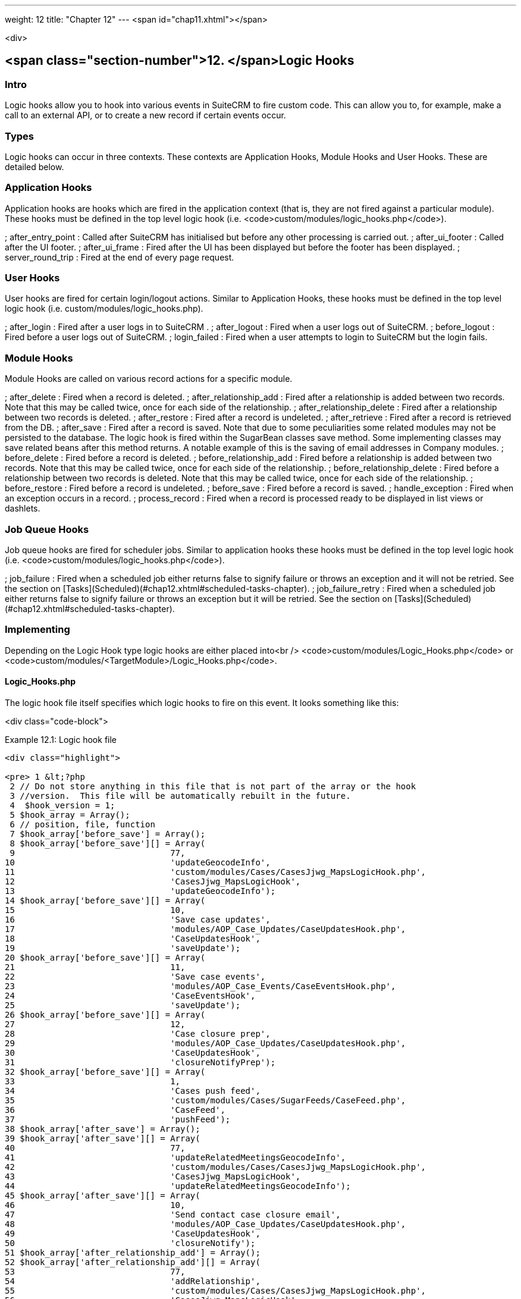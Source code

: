 ---
weight: 12
title: "Chapter 12"
---
<span id="chap11.xhtml"></span>

<div>

## <span class="section-number">12. </span>Logic Hooks ##

### Intro ###

Logic hooks allow you to hook into various events in SuiteCRM to fire custom code. This can allow you to, for example, make a call to an external API, or to create a new record if certain events occur.

### Types ###

Logic hooks can occur in three contexts. These contexts are Application Hooks, Module Hooks and User Hooks. These are detailed below.

### Application Hooks ###

Application hooks are hooks which are fired in the application context (that is, they are not fired against a particular module). These hooks must be defined in the top level logic hook (i.e. <code>custom/modules/logic_hooks.php</code>).

; after_entry_point
: Called after SuiteCRM has initialised but before any other processing is carried out.
; after_ui_footer
: Called after the UI footer.
; after_ui_frame
: Fired after the UI has been displayed but before the footer has been displayed.
; server_round_trip
: Fired at the end of every page request.

### User Hooks ###

User hooks are fired for certain login/logout actions. Similar to Application Hooks, these hooks must be defined in the top level logic hook (i.e. custom/modules/logic_hooks.php).

; after_login
: Fired after a user logs in to SuiteCRM .
; after_logout
: Fired when a user logs out of SuiteCRM.
; before_logout
: Fired before a user logs out of SuiteCRM.
; login_failed
: Fired when a user attempts to login to SuiteCRM but the login fails.

### Module Hooks ###

Module Hooks are called on various record actions for a specific module.

; after_delete
: Fired when a record is deleted.
; after_relationship_add
: Fired after a relationship is added between two records. Note that this may be called twice, once for each side of the relationship.
; after_relationship_delete
: Fired after a relationship between two records is deleted.
; after_restore
: Fired after a record is undeleted.
; after_retrieve
: Fired after a record is retrieved from the DB.
; after_save
: Fired after a record is saved. Note that due to some peculiarities some related modules may not be persisted to the database. The logic hook is fired within the SugarBean classes save method. Some implementing classes may save related beans after this method returns. A notable example of this is the saving of email addresses in Company modules.
; before_delete
: Fired before a record is deleted.
; before_relationship_add
: Fired before a relationship is added between two records. Note that this may be called twice, once for each side of the relationship.
; before_relationship_delete
: Fired before a relationship between two records is deleted. Note that this may be called twice, once for each side of the relationship.
; before_restore
: Fired before a record is undeleted.
; before_save
: Fired before a record is saved.
; handle_exception
: Fired when an exception occurs in a record.
; process_record
: Fired when a record is processed ready to be displayed in list views or dashlets.

### Job Queue Hooks ###

Job queue hooks are fired for scheduler jobs. Similar to application hooks these hooks must be defined in the top level logic hook (i.e. <code>custom/modules/logic_hooks.php</code>).

; job_failure
: Fired when a scheduled job either returns false to signify failure or throws an exception and it will not be retried. See the section on [Tasks](Scheduled)(#chap12.xhtml#scheduled-tasks-chapter).
; job_failure_retry
: Fired when a scheduled job either returns false to signify failure or throws an exception but it will be retried. See the section on [Tasks](Scheduled)(#chap12.xhtml#scheduled-tasks-chapter).

### Implementing ###

Depending on the Logic Hook type logic hooks are either placed into<br />
<code>custom/modules/Logic_Hooks.php</code> or <code>custom/modules/&lt;TargetModule&gt;/Logic_Hooks.php</code>.

#### Logic_Hooks.php ####

The logic hook file itself specifies which logic hooks to fire on this event. It looks something like this:

<div class="code-block">

Example 12.1: Logic hook file


-----

<div class="highlight">

<pre> 1 &lt;?php
 2 // Do not store anything in this file that is not part of the array or the hook
 3 //version.  This file will be automatically rebuilt in the future.
 4  $hook_version = 1;
 5 $hook_array = Array();
 6 // position, file, function
 7 $hook_array['before_save'] = Array();
 8 $hook_array['before_save'][] = Array(
 9                               77,
10                               'updateGeocodeInfo',
11                               'custom/modules/Cases/CasesJjwg_MapsLogicHook.php',
12                               'CasesJjwg_MapsLogicHook',
13                               'updateGeocodeInfo');
14 $hook_array['before_save'][] = Array(
15                               10,
16                               'Save case updates',
17                               'modules/AOP_Case_Updates/CaseUpdatesHook.php',
18                               'CaseUpdatesHook',
19                               'saveUpdate');
20 $hook_array['before_save'][] = Array(
21                               11,
22                               'Save case events',
23                               'modules/AOP_Case_Events/CaseEventsHook.php',
24                               'CaseEventsHook',
25                               'saveUpdate');
26 $hook_array['before_save'][] = Array(
27                               12,
28                               'Case closure prep',
29                               'modules/AOP_Case_Updates/CaseUpdatesHook.php',
30                               'CaseUpdatesHook',
31                               'closureNotifyPrep');
32 $hook_array['before_save'][] = Array(
33                               1,
34                               'Cases push feed',
35                               'custom/modules/Cases/SugarFeeds/CaseFeed.php',
36                               'CaseFeed',
37                               'pushFeed');
38 $hook_array['after_save'] = Array();
39 $hook_array['after_save'][] = Array(
40                               77,
41                               'updateRelatedMeetingsGeocodeInfo',
42                               'custom/modules/Cases/CasesJjwg_MapsLogicHook.php',
43                               'CasesJjwg_MapsLogicHook',
44                               'updateRelatedMeetingsGeocodeInfo');
45 $hook_array['after_save'][] = Array(
46                               10,
47                               'Send contact case closure email',
48                               'modules/AOP_Case_Updates/CaseUpdatesHook.php',
49                               'CaseUpdatesHook',
50                               'closureNotify');
51 $hook_array['after_relationship_add'] = Array();
52 $hook_array['after_relationship_add'][] = Array(
53                               77,
54                               'addRelationship',
55                               'custom/modules/Cases/CasesJjwg_MapsLogicHook.php',
56                               'CasesJjwg_MapsLogicHook',
57                               'addRelationship');
58 $hook_array['after_relationship_add'][] = Array(
59                               9,
60                               'Assign account',
61                               'modules/AOP_Case_Updates/CaseUpdatesHook.php',
62                               'CaseUpdatesHook',
63                               'assignAccount');
64 $hook_array['after_relationship_add'][] = Array(
65                               10,
66                               'Send contact case email',
67                               'modules/AOP_Case_Updates/CaseUpdatesHook.php',
68                               'CaseUpdatesHook',
69                               'creationNotify');
70 $hook_array['after_relationship_delete'] = Array();
71 $hook_array['after_relationship_delete'][] = Array(
72                               77,
73                               'deleteRelationship',
74                               'custom/modules/Cases/CasesJjwg_MapsLogicHook.php',
75                               'CasesJjwg_MapsLogicHook',
76                               'deleteRelationship');</pre>

</div>

-----


</div>
Let’s go through each part of the file.

<div class="code-block">

<div class="highlight">

<pre>4 $hook_version = 1;</pre>

</div>

</div>
This sets the hook version that we are using. Currently there is only one version so this line is unused.

<div class="code-block">

<div class="highlight">

<pre>5 $hook_array = Array();</pre>

</div>

</div>
Here we set up an empty array for our Logic Hooks. This should always be called $hook_array.

<div class="code-block">

<div class="highlight">

<pre>7 $hook_array['before_save'] = Array();</pre>

</div>

</div>
Here we are going to be adding some before_save hooks so we add an empty array for that key.

<div class="code-block">

<div class="highlight">

<pre> 8 $hook_array['before_save'][] = Array(
 9                               77,
10                               'updateGeocodeInfo',
11                               'custom/modules/Cases/CasesJjwg_MapsLogicHook.php',
12                               'CasesJjwg_MapsLogicHook',
13                               'updateGeocodeInfo');</pre>

</div>

</div>
Finally we reach an interesting line. This adds a new logic hook to the before_save hooks. This array contains 5 entries which define this hook. These are:

##### Sort order #####

The first argument (77) is the sort order for this hook. The logic hook array is sorted by this value. If you wish for a hook to fire earlier you should use a lower number. If you wish for a hook to be fired later you should use a higher number. The numbers themselves are arbitrary.

##### Hook label #####

The second argument (‘updateGeocodeInfo’) is simply a label for the logic hook. This should be something short but descriptive.

##### Hook file #####

The third argument is where the actual class for this hook is. In this case it is in a file called <code>custom/modules/Cases/CasesJjwg_MapsLogicHook.php</code>. Generally you will want the files to be somewhere in custom and it is usual to have them in <code>custom/modules/&lt;TheModule&gt;/&lt;SomeDescriptiveName&gt;.php</code> or <code>custom/modules/&lt;SomeDescriptiveName&gt;.php</code> for Logic Hooks not targeting a specific module. However the files can be placed anywhere.

##### Hook class #####

The fourth argument is the class name for the Logic Hook class. In this case<br />
<code>CasesJjwg_MapsLogicHook</code>. It is usual for the class name to match the file name but this is not required.

##### Hook method #####

The fifth, and final, argument is the method that will be called on the class. In this case <code>updateGeocodeInfo</code>.

#### Adding your own logic hooks ####

When adding logic hooks you should make full use of the Extensions framework (see the section on Extensions). This involves creating a file in<br />
<code>custom/Extension/application/Ext/LogicHooks/</code> for application hooks and<br />
<code>custom/Extension/modules/&lt;TheModule&gt;/Ext/LogicHooks/</code> for module specific hooks. These files can then add to/alter the <code>$hook_array</code> as appropriate.

{|
|width="50%"| [50px|class=sidebar-image|information](File:images/leanpub_info-circle.png)
|width="50%"| After adding a new logic hook it is necessary to perform a quick repair and rebuild in the admin menu for this to be picked up.
|}

#### Logic Hook function ####

The logic hook function itself will vary slightly based on the logic hook type. For module hooks it will appear similar to:

<div class="code-block">

Example 12.2: Example logic hook method


-----

<div class="highlight">

<pre>1     class SomeClass
2     {
3         function someMethod($bean, $event, $arguments)
4         {
5           //Custom Logic
6         }
7     }</pre>

</div>

-----


</div>
Application logic hooks omit the $bean argument:

<div class="code-block">

Example 12.3: Example logic hook method for application hooks


-----

<div class="highlight">

<pre>1     class SomeClass
2     {
3         function someMethod($event, $arguments)
4         {
5           //Custom Logic
6         }
7     }</pre>

</div>

-----


</div>
##### $bean (<code>SugarBean</code>) #####

The $bean argument passed to your logic hook is usually the bean that the logic hook is being performed on. For User Logic Hooks this will be the current User object. For module logic hooks (such as <code>before_save</code>) this will be the record that is being saved. For job queue logic hooks this will be the SchedulersJob bean. Note that for Application Logic Hook this argument is not present.

##### $event (<code>string</code>) #####

The $event argument contains the logic hook event e.g <code>process_record</code>, <code>before_save</code>,<br />
<code>after_delete</code> etc.

##### $arguments (<code>array</code>) #####

The $arguments argument contains any additional details of the logic hook event. I.e. in the case of before_relationship_add this will contain details of the related modules.

### Tips ###

{|
|width="50%"| [50px|class=sidebar-image|information](File:images/leanpub_info-circle.png)
|width="50%"|
#### Triggering extra logic hooks ####

If you are performing certain actions that may trigger another logic hook (such as saving a bean) then you need to be aware that this will trigger the logic hooks associated with that bean and action. This can be troublesome if this causes a logic hook loop of saves causing further saves. One way around this is to simply be careful of the hooks that you may trigger. If doing so is unavoidable you can usually set an appropriate flag on the bean and then check for that flag in subsequent hooks.
|}

{|
|width="50%"| [50px|class=sidebar-image|information](File:images/leanpub_info-circle.png)
|width="50%"|
#### Think of the user ####

Most logic hooks will cause additional code which can degrade the users experience. If you have long running code in the after_save the user will need to wait for that code to run. This can be avoided by either ensuring the code runs quickly or by using the Job Queue (see the Job Queue chapter for more information).
|}


</div>

